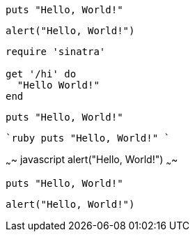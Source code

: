 ```ruby,numbered
puts "Hello, World!"
```

``` javascript, numbered
alert("Hello, World!")
```

```ruby
require 'sinatra'

get '/hi' do
  "Hello World!"
end
```

```
puts "Hello, World!"
```

````ruby
puts "Hello, World!"
````

~~~~ javascript
alert("Hello, World!")
~~~~

```ruby
puts "Hello, World!"
```

``` javascript
alert("Hello, World!")
```
